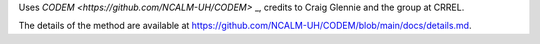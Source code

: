 Uses `CODEM <https://github.com/NCALM-UH/CODEM>` _, credits to Craig Glennie and the group at CRREL.

The details of the method are available at https://github.com/NCALM-UH/CODEM/blob/main/docs/details.md.

